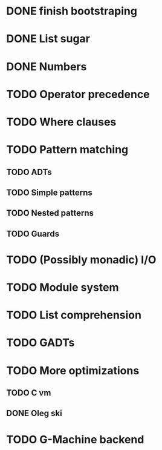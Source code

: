 * DONE finish bootstraping
* DONE List sugar
* DONE Numbers
* TODO Operator precedence
* TODO Where clauses
* TODO Pattern matching
** TODO ADTs
** TODO Simple patterns
** TODO Nested patterns
** TODO Guards
* TODO (Possibly monadic) I/O
* TODO Module system
* TODO List comprehension
* TODO GADTs
* TODO More optimizations
** TODO C vm
** DONE Oleg ski
* TODO G-Machine backend
